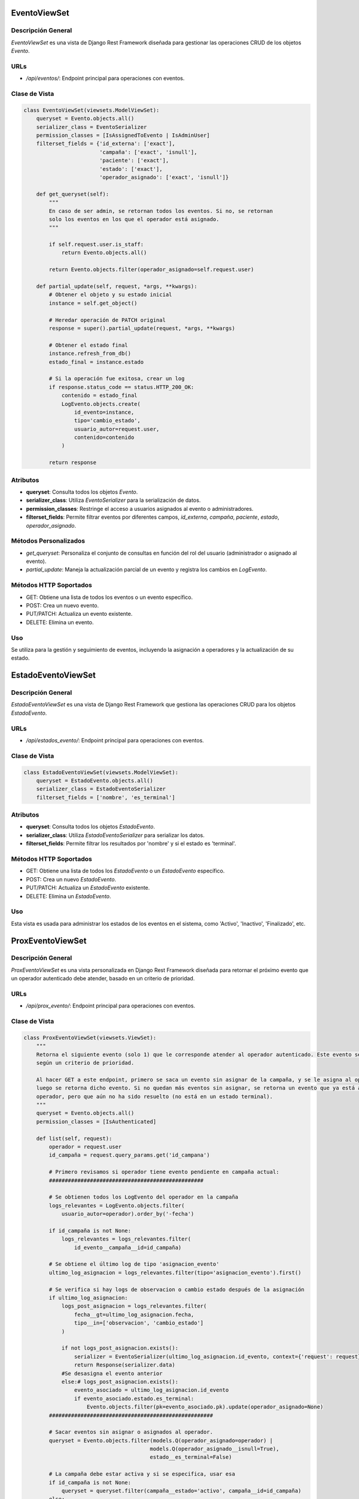 EventoViewSet
=============

Descripción General
-------------------

`EventoViewSet` es una vista de Django Rest Framework diseñada para gestionar las operaciones CRUD de los objetos `Evento`.

URLs
----

- `/api/eventos/`: Endpoint principal para operaciones con eventos.

Clase de Vista
--------------

.. code-block:: python

    class EventoViewSet(viewsets.ModelViewSet):
        queryset = Evento.objects.all()
        serializer_class = EventoSerializer
        permission_classes = [IsAssignedToEvento | IsAdminUser]
        filterset_fields = {'id_externa': ['exact'],
                            'campaña': ['exact', 'isnull'],
                            'paciente': ['exact'],
                            'estado': ['exact'],
                            'operador_asignado': ['exact', 'isnull']}

        def get_queryset(self):
            """
            En caso de ser admin, se retornan todos los eventos. Si no, se retornan
            solo los eventos en los que el operador está asignado.
            """

            if self.request.user.is_staff:
                return Evento.objects.all()

            return Evento.objects.filter(operador_asignado=self.request.user)

        def partial_update(self, request, *args, **kwargs):
            # Obtener el objeto y su estado inicial
            instance = self.get_object()

            # Heredar operación de PATCH original
            response = super().partial_update(request, *args, **kwargs)

            # Obtener el estado final
            instance.refresh_from_db()
            estado_final = instance.estado

            # Si la operación fue exitosa, crear un log
            if response.status_code == status.HTTP_200_OK:
                contenido = estado_final
                LogEvento.objects.create(
                    id_evento=instance,
                    tipo='cambio_estado',
                    usuario_autor=request.user,
                    contenido=contenido
                )

            return response

Atributos
---------

- **queryset**: Consulta todos los objetos `Evento`.
- **serializer_class**: Utiliza `EventoSerializer` para la serialización de datos.
- **permission_classes**: Restringe el acceso a usuarios asignados al evento o administradores.
- **filterset_fields**: Permite filtrar eventos por diferentes campos, `id_externa`, `campaña`, `paciente`, `estado`, `operador_asignado`.

Métodos Personalizados
----------------------

- `get_queryset`: Personaliza el conjunto de consultas en función del rol del usuario (administrador o asignado al evento).
- `partial_update`: Maneja la actualización parcial de un evento y registra los cambios en `LogEvento`.

Métodos HTTP Soportados
-----------------------

- GET: Obtiene una lista de todos los eventos o un evento específico.
- POST: Crea un nuevo evento.
- PUT/PATCH: Actualiza un evento existente.
- DELETE: Elimina un evento.

Uso
---

Se utiliza para la gestión y seguimiento de eventos, incluyendo la asignación a operadores y la actualización de su estado.



EstadoEventoViewSet
===================

Descripción General
-------------------

`EstadoEventoViewSet` es una vista de Django Rest Framework que gestiona las operaciones CRUD para los objetos `EstadoEvento`.

URLs
----

- `/api/estados_evento/`: Endpoint principal para operaciones con eventos.

Clase de Vista
--------------

.. code-block:: python

    class EstadoEventoViewSet(viewsets.ModelViewSet):
        queryset = EstadoEvento.objects.all()
        serializer_class = EstadoEventoSerializer
        filterset_fields = ['nombre', 'es_terminal']

Atributos
---------

- **queryset**: Consulta todos los objetos `EstadoEvento`.
- **serializer_class**: Utiliza `EstadoEventoSerializer` para serializar los datos.
- **filterset_fields**: Permite filtrar los resultados por 'nombre' y si el estado es 'terminal'.

Métodos HTTP Soportados
-----------------------

- GET: Obtiene una lista de todos los `EstadoEvento` o un `EstadoEvento` específico.
- POST: Crea un nuevo `EstadoEvento`.
- PUT/PATCH: Actualiza un `EstadoEvento` existente.
- DELETE: Elimina un `EstadoEvento`.

Uso
---

Esta vista es usada para administrar los estados de los eventos en el sistema, como 'Activo', 'Inactivo', 'Finalizado', etc.




ProxEventoViewSet
=================

Descripción General
-------------------

`ProxEventoViewSet` es una vista personalizada en Django Rest Framework diseñada para retornar el próximo evento que un operador autenticado debe atender, basado en un criterio de prioridad.

URLs
----

- `/api/prox_evento/`: Endpoint principal para operaciones con eventos.


Clase de Vista
--------------

.. code-block:: python

    class ProxEventoViewSet(viewsets.ViewSet):
        """
        Retorna el siguiente evento (solo 1) que le corresponde atender al operador autenticado. Este evento se determina
        según un criterio de prioridad.

        Al hacer GET a este endpoint, primero se saca un evento sin asignar de la campaña, y se le asigna al operador,
        luego se retorna dicho evento. Si no quedan más eventos sin asignar, se retorna un evento que ya está asignado al
        operador, pero que aún no ha sido resuelto (no está en un estado terminal).
        """
        queryset = Evento.objects.all()
        permission_classes = [IsAuthenticated]

        def list(self, request):
            operador = request.user
            id_campaña = request.query_params.get('id_campana')

            # Primero revisamos si operador tiene evento pendiente en campaña actual:
            #################################################

            # Se obtienen todos los LogEvento del operador en la campaña
            logs_relevantes = LogEvento.objects.filter(
                usuario_autor=operador).order_by('-fecha')

            if id_campaña is not None:
                logs_relevantes = logs_relevantes.filter(
                    id_evento__campaña__id=id_campaña)

            # Se obtiene el último log de tipo 'asignacion_evento'
            ultimo_log_asignacion = logs_relevantes.filter(tipo='asignacion_evento').first()

            # Se verifica si hay logs de observacion o cambio estado después de la asignación
            if ultimo_log_asignacion:
                logs_post_asignacion = logs_relevantes.filter(
                    fecha__gt=ultimo_log_asignacion.fecha,
                    tipo__in=['observacion', 'cambio_estado']
                )

                if not logs_post_asignacion.exists():
                    serializer = EventoSerializer(ultimo_log_asignacion.id_evento, context={'request': request})
                    return Response(serializer.data)
                #Se desasigna el evento anterior 
                else:# logs_post_asignacion.exists():
                    evento_asociado = ultimo_log_asignacion.id_evento
                    if evento_asociado.estado.es_terminal:
                        Evento.objects.filter(pk=evento_asociado.pk).update(operador_asignado=None)
            ####################################################

            # Sacar eventos sin asignar o asignados al operador.
            queryset = Evento.objects.filter(models.Q(operador_asignado=operador) |
                                            models.Q(operador_asignado__isnull=True),
                                            estado__es_terminal=False)

            # La campaña debe estar activa y si se especifica, usar esa
            if id_campaña is not None:
                queryset = queryset.filter(campaña__estado='activo', campaña__id=id_campaña)
            else:
                queryset = queryset.filter(campaña__estado='activo')

            # Anotar cada evento con el número de veces que ha sido asignado
            queryset = queryset.annotate(
                num_asignaciones=models.Count(
                    models.Case(
                        models.When(logs__tipo='asignacion_evento', then=models.Value(1)),
                        output_field=models.IntegerField(),
                    )
                )
            )

            # Ordenar por operador asignado, número de asignaciones y fecha programada
            queryset = queryset.order_by('operador_asignado', 'num_asignaciones', 'fecha_programada')

            # Obtener solo un evento (el de mayor prioridad)
            evento = queryset.first()

            # Si encontró evento y si no estaba asignado, asignarlo ahora
            if evento and evento.operador_asignado is None:
                evento.operador_asignado = operador
                evento.save()

            # Crear un nuevo registro de log para la asignación del evento
            if evento:
                LogEvento.objects.create(
                    id_evento=evento,
                    tipo='asignacion_evento',
                    usuario_autor=operador
                )

            serializer = EventoSerializer(evento, context={'request': request})
            return Response(serializer.data)


Atributos
---------

- **queryset**: Consulta todos los objetos `Evento`.
- **permission_classes**: Restringe el acceso a usuarios autenticados.

Métodos Personalizados
----------------------

- `list(self, request)`: Método para manejar solicitudes GET. Determina y retorna el próximo evento a atender por el operador autenticado.

Funcionamiento del Método `list`
--------------------------------

1. Verifica si el operador tiene un evento pendiente en la campaña actual.
2. Si existe un evento pendiente, lo retorna; de lo contrario, busca un evento sin asignar.
3. Los eventos se filtran y ordenan por varios criterios, como el operador asignado, el número de asignaciones y la fecha programada.
4. Si se encuentra un evento sin asignar, se asigna al operador y se actualiza en la base de datos.
5. Se crea un registro en `LogEvento` para la asignación del evento.

Métodos HTTP Soportados
-----------------------

- GET: Retorna el próximo evento para el operador autenticado.

Uso
---

Esta vista es utilizada principalmente para la asignación dinámica de eventos a operadores en función de su disponibilidad y prioridad de los eventos.



